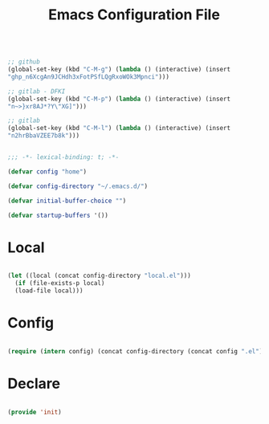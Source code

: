 #+begin_src emacs-lisp

;; github
(global-set-key (kbd "C-M-g") (lambda () (interactive) (insert
"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")))

;; gitlab - DFKI
(global-set-key (kbd "C-M-p") (lambda () (interactive) (insert
"n~>}xr8AJ*?Y\"XG]")))

;; gitlab
(global-set-key (kbd "C-M-l") (lambda () (interactive) (insert
"n2hrBbaVZEE7b8k")))

#+end_src
#+title:Emacs Configuration File
#+STARTUP: overview
#+FILETAGS: :emacs:
#+PROPERTY: header-args:emacs-lisp :results none :tangle ./init.el :mkdirp yes

#+begin_src emacs-lisp

;;; -*- lexical-binding: t; -*-

(defvar config "home")

(defvar config-directory "~/.emacs.d/")

(defvar initial-buffer-choice "")

(defvar startup-buffers '())

#+end_src

* Local

#+begin_src emacs-lisp

  (let ((local (concat config-directory "local.el")))
    (if (file-exists-p local)
	(load-file local)))

#+end_src

* Config

#+begin_src emacs-lisp

(require (intern config) (concat config-directory (concat config ".el")))

#+end_src

* Declare

#+begin_src emacs-lisp

(provide 'init)

#+end_src


